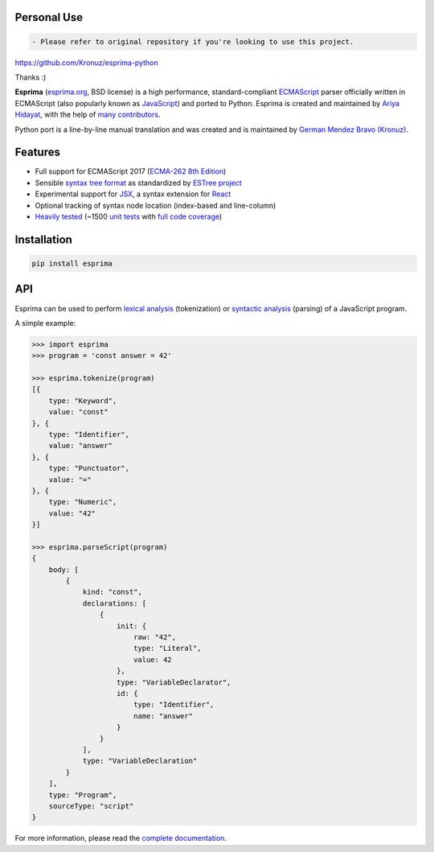 Personal Use
~~~~~~~~~~~~~~~~

.. code:: diff

    - Please refer to original repository if you're looking to use this project.

https://github.com/Kronuz/esprima-python

Thanks :)

|Donate| |PyPI Version| |PyPI License| |PyPI Format| |PyPI Status|

**Esprima** (`esprima.org <https://esprima.org>`__, BSD license) is a
high performance, standard-compliant
`ECMAScript <https://www.ecma-international.org/publications-and-standards/standards/ecma-262/>`__
parser officially written in ECMAScript (also popularly known as
`JavaScript <https://en.wikipedia.org/wiki/JavaScript>`__) and ported to
Python. Esprima is created and maintained by `Ariya
Hidayat <https://twitter.com/ariyahidayat>`__, with the help of `many
contributors <https://github.com/jquery/esprima/contributors>`__.

Python port is a line-by-line manual translation and was created and is
maintained by `German Mendez Bravo
(Kronuz) <https://twitter.com/germbravo>`__.

Features
~~~~~~~~

-  Full support for ECMAScript 2017 (`ECMA-262 8th
   Edition <https://www.ecma-international.org/publications-and-standards/standards/ecma-262/>`__)
-  Sensible `syntax tree
   format <https://github.com/estree/estree/blob/master/es5.md>`__ as
   standardized by `ESTree project <https://github.com/estree/estree>`__
-  Experimental support for `JSX <https://facebook.github.io/jsx/>`__, a
   syntax extension for `React <https://facebook.github.io/react/>`__
-  Optional tracking of syntax node location (index-based and
   line-column)
-  `Heavily tested <https://esprima.org/test/ci.html>`__ (~1500 `unit
   tests <https://github.com/jquery/esprima/tree/master/test/fixtures>`__
   with `full code
   coverage <https://codecov.io/github/jquery/esprima>`__)

Installation
~~~~~~~~~~~~

.. code:: shell

    pip install esprima

API
~~~

Esprima can be used to perform `lexical
analysis <https://en.wikipedia.org/wiki/Lexical_analysis>`__
(tokenization) or `syntactic
analysis <https://en.wikipedia.org/wiki/Parsing>`__ (parsing) of a
JavaScript program.

A simple example:

.. code:: javascript

    >>> import esprima
    >>> program = 'const answer = 42'

    >>> esprima.tokenize(program)
    [{
        type: "Keyword",
        value: "const"
    }, {
        type: "Identifier",
        value: "answer"
    }, {
        type: "Punctuator",
        value: "="
    }, {
        type: "Numeric",
        value: "42"
    }]

    >>> esprima.parseScript(program)
    {
        body: [
            {
                kind: "const",
                declarations: [
                    {
                        init: {
                            raw: "42",
                            type: "Literal",
                            value: 42
                        },
                        type: "VariableDeclarator",
                        id: {
                            type: "Identifier",
                            name: "answer"
                        }
                    }
                ],
                type: "VariableDeclaration"
            }
        ],
        type: "Program",
        sourceType: "script"
    }

For more information, please read the `complete
documentation <https://esprima.org/doc/>`__.

.. |Donate| image:: https://img.shields.io/badge/Donate-PayPal-green.svg
   :target: https://www.paypal.me/Kronuz/25
.. |PyPI Version| image:: https://img.shields.io/pypi/v/esprima.svg
   :target: https://pypi.python.org/pypi/esprima
.. |PyPI License| image:: https://img.shields.io/pypi/l/esprima.svg
   :target: https://pypi.python.org/pypi/esprima
.. |PyPI Wheel| image:: https://img.shields.io/pypi/wheel/esprima.svg
   :target: https://pypi.python.org/pypi/esprima
.. |PyPI Format| image:: https://img.shields.io/pypi/format/esprima.svg
   :target: https://pypi.python.org/pypi/esprima
.. |PyPI Python Version| image:: https://img.shields.io/pypi/pyversions/esprima.svg
   :target: https://pypi.python.org/pypi/esprima
.. |PyPI Implementation| image:: https://img.shields.io/pypi/implementation/esprima.svg
   :target: https://pypi.python.org/pypi/esprima
.. |PyPI Status| image:: https://img.shields.io/pypi/status/esprima.svg
   :target: https://pypi.python.org/pypi/esprima
.. |PyPI Downloads| image:: https://img.shields.io/pypi/dm/esprima.svg
   :target: https://pypi.python.org/pypi/esprima

